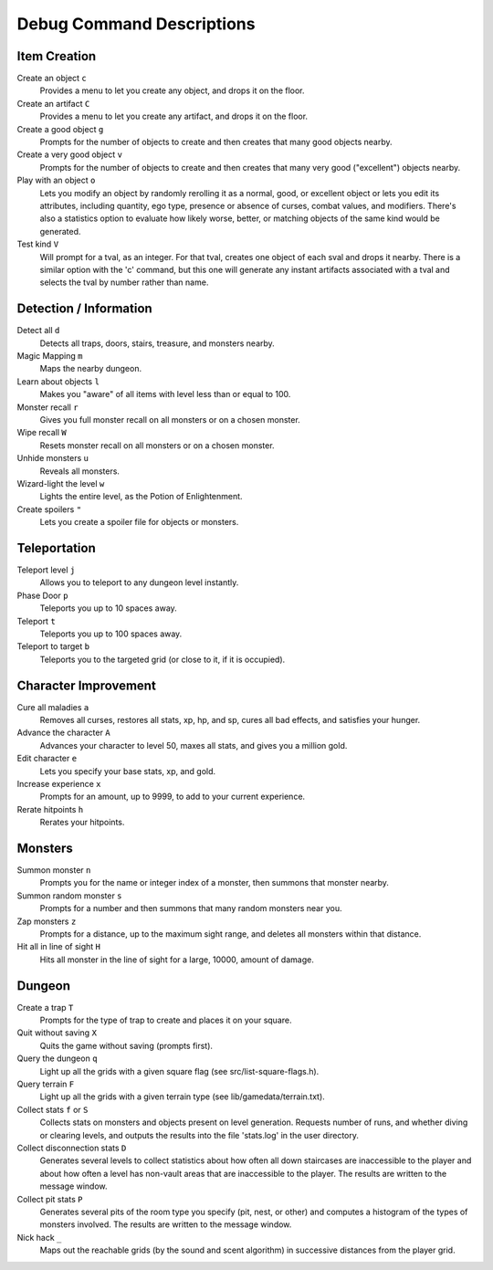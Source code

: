 ==========================
Debug Command Descriptions
==========================

Item Creation
=============

Create an object ``c``
  Provides a menu to let you create any object, and drops it on the floor.

Create an artifact ``C``
  Provides a menu to let you create any artifact, and drops it on the floor.

Create a good object ``g``
  Prompts for the number of objects to create and then creates that many
  good objects nearby.

Create a very good object ``v``
  Prompts for the number of objects to create and then creates that many
  very good ("excellent") objects nearby.

Play with an object ``o``
  Lets you modify an object by randomly rerolling it as a normal, good, or
  excellent object or lets you edit its attributes, including quantity, ego
  type, presence or absence of curses, combat values, and modifiers.  There's
  also a statistics option to evaluate how likely worse, better, or matching
  objects of the same kind would be generated.

Test kind ``V``
  Will prompt for a tval, as an integer.  For that tval, creates one object
  of each sval and drops it nearby.  There is a similar option with the 'c'
  command, but this one will generate any instant artifacts associated with
  a tval and selects the tval by number rather than name.

Detection / Information
=======================

Detect all ``d``
  Detects all traps, doors, stairs, treasure, and monsters nearby.

Magic Mapping ``m``
  Maps the nearby dungeon.

Learn about objects ``l``
  Makes you "aware" of all items with level less than or equal to 100.

Monster recall ``r``
  Gives you full monster recall on all monsters or on a chosen monster.

Wipe recall ``W``
  Resets monster recall on all monsters or on a chosen monster.

Unhide monsters ``u``
  Reveals all monsters.

Wizard-light the level ``w``
  Lights the entire level, as the Potion of Enlightenment.

Create spoilers ``"``
  Lets you create a spoiler file for objects or monsters.

Teleportation
=============

Teleport level ``j``
  Allows you to teleport to any dungeon level instantly.

Phase Door ``p``
  Teleports you up to 10 spaces away.

Teleport ``t``
  Teleports you up to 100 spaces away.

Teleport to target ``b``
  Teleports you to the targeted grid (or close to it, if it is occupied).

Character Improvement
=====================

Cure all maladies ``a``
  Removes all curses, restores all stats, xp, hp, and sp, cures all bad
  effects, and satisfies your hunger.

Advance the character ``A``
  Advances your character to level 50, maxes all stats, and gives you a
  million gold.

Edit character ``e``
  Lets you specify your base stats, xp, and gold.

Increase experience ``x``
  Prompts for an amount, up to 9999, to add to your current experience.

Rerate hitpoints ``h``
  Rerates your hitpoints.

Monsters
========

Summon monster ``n``
  Prompts you for the name or integer index of a monster, then summons that
  monster nearby.

Summon random monster ``s``
  Prompts for a number and then summons that many random monsters near you.

Zap monsters ``z``
  Prompts for a distance, up to the maximum sight range, and deletes all
  monsters within that distance.

Hit all in line of sight ``H``
  Hits all monster in the line of sight for a large, 10000, amount of damage.

Dungeon
========

Create a trap ``T``
  Prompts for the type of trap to create and places it on your square.

Quit without saving ``X``
  Quits the game without saving (prompts first).

Query the dungeon ``q``
  Light up all the grids with a given square flag
  (see src/list-square-flags.h).

Query terrain ``F``
  Light up all the grids with a given terrain type
  (see lib/gamedata/terrain.txt).

Collect stats ``f`` or ``S``
  Collects stats on monsters and objects present on level generation.
  Requests number of runs, and whether diving or clearing levels, and
  outputs the results into the file 'stats.log' in the user directory.

Collect disconnection stats ``D``
  Generates several levels to collect statistics about how often all
  down staircases are inaccessible to the player and about how often
  a level has non-vault areas that are inaccessible to the player.  The
  results are written to the message window.

Collect pit stats ``P``
  Generates several pits of the room type you specify (pit, nest, or
  other) and computes a histogram of the types of monsters involved.
  The results are written to the message window.

Nick hack ``_``
  Maps out the reachable grids (by the sound and scent algorithm) in
  successive distances from the player grid.
